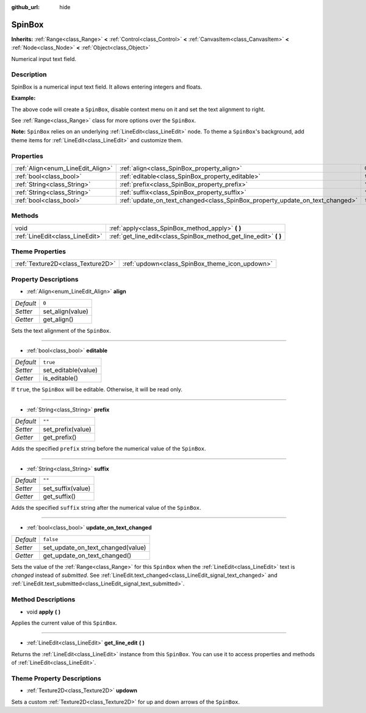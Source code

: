 :github_url: hide

.. Generated automatically by doc/tools/makerst.py in Godot's source tree.
.. DO NOT EDIT THIS FILE, but the SpinBox.xml source instead.
.. The source is found in doc/classes or modules/<name>/doc_classes.

.. _class_SpinBox:

SpinBox
=======

**Inherits:** :ref:`Range<class_Range>` **<** :ref:`Control<class_Control>` **<** :ref:`CanvasItem<class_CanvasItem>` **<** :ref:`Node<class_Node>` **<** :ref:`Object<class_Object>`

Numerical input text field.

Description
-----------

SpinBox is a numerical input text field. It allows entering integers and floats.

**Example:**


.. tabs::

 .. code-tab:: gdscript

    var spin_box = SpinBox.new()
    add_child(spin_box)
    var line_edit = spin_box.get_line_edit()
    line_edit.context_menu_enabled = false
    spin_box.align = LineEdit.ALIGN_RIGHT

 .. code-tab:: csharp

    var spinBox = new SpinBox();
    AddChild(spinBox);
    var lineEdit = spinBox.GetLineEdit();
    lineEdit.ContextMenuEnabled = false;
    spinBox.Align = LineEdit.AlignEnum.Right;



The above code will create a ``SpinBox``, disable context menu on it and set the text alignment to right.

See :ref:`Range<class_Range>` class for more options over the ``SpinBox``.

**Note:** ``SpinBox`` relies on an underlying :ref:`LineEdit<class_LineEdit>` node. To theme a ``SpinBox``'s background, add theme items for :ref:`LineEdit<class_LineEdit>` and customize them.

Properties
----------

+-----------------------------------+------------------------------------------------------------------------------+-----------+
| :ref:`Align<enum_LineEdit_Align>` | :ref:`align<class_SpinBox_property_align>`                                   | ``0``     |
+-----------------------------------+------------------------------------------------------------------------------+-----------+
| :ref:`bool<class_bool>`           | :ref:`editable<class_SpinBox_property_editable>`                             | ``true``  |
+-----------------------------------+------------------------------------------------------------------------------+-----------+
| :ref:`String<class_String>`       | :ref:`prefix<class_SpinBox_property_prefix>`                                 | ``""``    |
+-----------------------------------+------------------------------------------------------------------------------+-----------+
| :ref:`String<class_String>`       | :ref:`suffix<class_SpinBox_property_suffix>`                                 | ``""``    |
+-----------------------------------+------------------------------------------------------------------------------+-----------+
| :ref:`bool<class_bool>`           | :ref:`update_on_text_changed<class_SpinBox_property_update_on_text_changed>` | ``false`` |
+-----------------------------------+------------------------------------------------------------------------------+-----------+

Methods
-------

+---------------------------------+----------------------------------------------------------------------+
| void                            | :ref:`apply<class_SpinBox_method_apply>` **(** **)**                 |
+---------------------------------+----------------------------------------------------------------------+
| :ref:`LineEdit<class_LineEdit>` | :ref:`get_line_edit<class_SpinBox_method_get_line_edit>` **(** **)** |
+---------------------------------+----------------------------------------------------------------------+

Theme Properties
----------------

+-----------------------------------+------------------------------------------------+
| :ref:`Texture2D<class_Texture2D>` | :ref:`updown<class_SpinBox_theme_icon_updown>` |
+-----------------------------------+------------------------------------------------+

Property Descriptions
---------------------

.. _class_SpinBox_property_align:

- :ref:`Align<enum_LineEdit_Align>` **align**

+-----------+------------------+
| *Default* | ``0``            |
+-----------+------------------+
| *Setter*  | set_align(value) |
+-----------+------------------+
| *Getter*  | get_align()      |
+-----------+------------------+

Sets the text alignment of the ``SpinBox``.

----

.. _class_SpinBox_property_editable:

- :ref:`bool<class_bool>` **editable**

+-----------+---------------------+
| *Default* | ``true``            |
+-----------+---------------------+
| *Setter*  | set_editable(value) |
+-----------+---------------------+
| *Getter*  | is_editable()       |
+-----------+---------------------+

If ``true``, the ``SpinBox`` will be editable. Otherwise, it will be read only.

----

.. _class_SpinBox_property_prefix:

- :ref:`String<class_String>` **prefix**

+-----------+-------------------+
| *Default* | ``""``            |
+-----------+-------------------+
| *Setter*  | set_prefix(value) |
+-----------+-------------------+
| *Getter*  | get_prefix()      |
+-----------+-------------------+

Adds the specified ``prefix`` string before the numerical value of the ``SpinBox``.

----

.. _class_SpinBox_property_suffix:

- :ref:`String<class_String>` **suffix**

+-----------+-------------------+
| *Default* | ``""``            |
+-----------+-------------------+
| *Setter*  | set_suffix(value) |
+-----------+-------------------+
| *Getter*  | get_suffix()      |
+-----------+-------------------+

Adds the specified ``suffix`` string after the numerical value of the ``SpinBox``.

----

.. _class_SpinBox_property_update_on_text_changed:

- :ref:`bool<class_bool>` **update_on_text_changed**

+-----------+-----------------------------------+
| *Default* | ``false``                         |
+-----------+-----------------------------------+
| *Setter*  | set_update_on_text_changed(value) |
+-----------+-----------------------------------+
| *Getter*  | get_update_on_text_changed()      |
+-----------+-----------------------------------+

Sets the value of the :ref:`Range<class_Range>` for this ``SpinBox`` when the :ref:`LineEdit<class_LineEdit>` text is *changed* instead of *submitted*. See :ref:`LineEdit.text_changed<class_LineEdit_signal_text_changed>` and :ref:`LineEdit.text_submitted<class_LineEdit_signal_text_submitted>`.

Method Descriptions
-------------------

.. _class_SpinBox_method_apply:

- void **apply** **(** **)**

Applies the current value of this ``SpinBox``.

----

.. _class_SpinBox_method_get_line_edit:

- :ref:`LineEdit<class_LineEdit>` **get_line_edit** **(** **)**

Returns the :ref:`LineEdit<class_LineEdit>` instance from this ``SpinBox``. You can use it to access properties and methods of :ref:`LineEdit<class_LineEdit>`.

Theme Property Descriptions
---------------------------

.. _class_SpinBox_theme_icon_updown:

- :ref:`Texture2D<class_Texture2D>` **updown**

Sets a custom :ref:`Texture2D<class_Texture2D>` for up and down arrows of the ``SpinBox``.

.. |virtual| replace:: :abbr:`virtual (This method should typically be overridden by the user to have any effect.)`
.. |const| replace:: :abbr:`const (This method has no side effects. It doesn't modify any of the instance's member variables.)`
.. |vararg| replace:: :abbr:`vararg (This method accepts any number of arguments after the ones described here.)`
.. |constructor| replace:: :abbr:`constructor (This method is used to construct a type.)`
.. |operator| replace:: :abbr:`operator (This method describes a valid operator to use with this type as left-hand operand.)`
